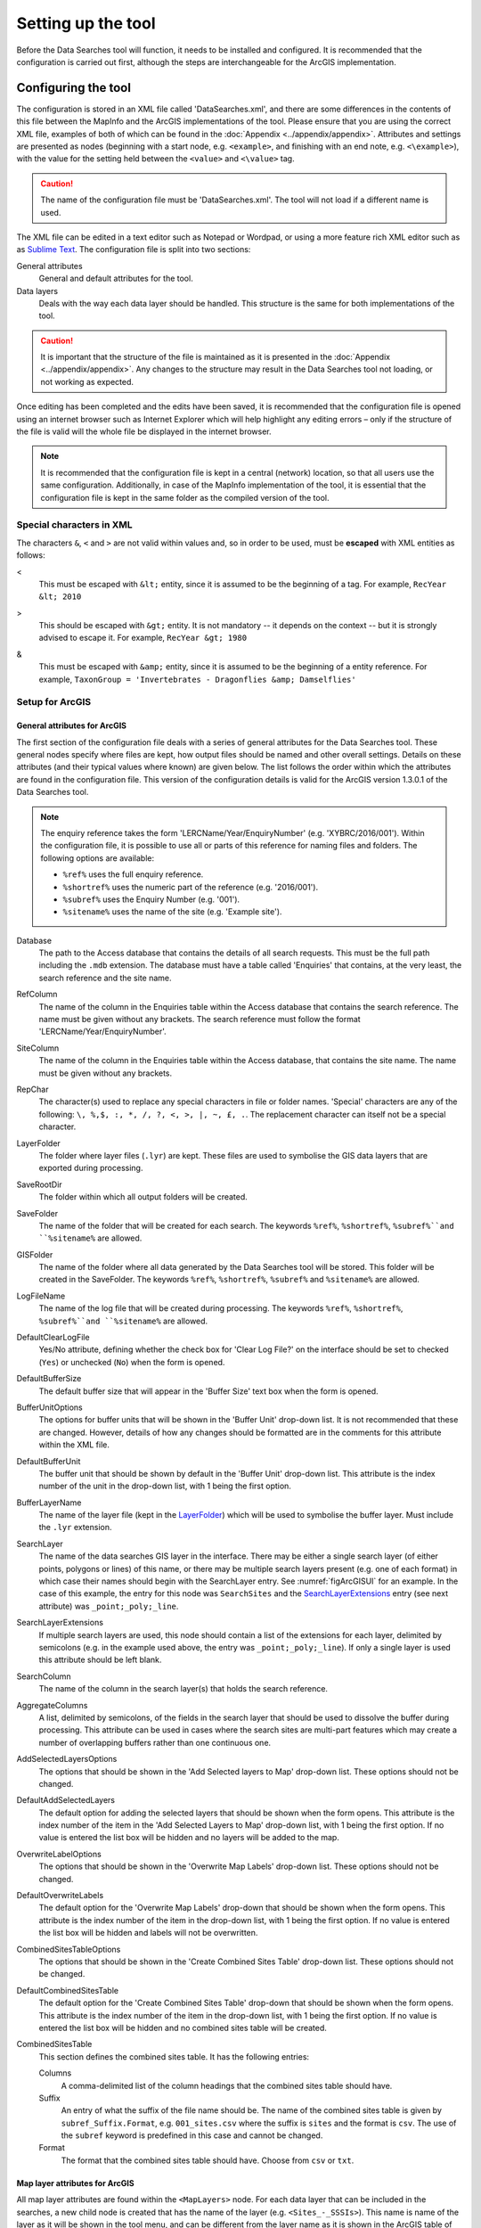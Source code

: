 *******************
Setting up the tool
*******************

Before the Data Searches tool will function, it needs to be installed and configured. It is recommended that the configuration is carried out first, although the steps are interchangeable for the ArcGIS implementation. 

.. index::
	single: Configuring the tool

Configuring the tool
====================

The configuration is stored in an XML file called 'DataSearches.xml', and there are some differences in the contents of this file between the MapInfo and the ArcGIS implementations of the tool. Please ensure that you are using the correct XML file, examples of both of which can be found in the :doc:`Appendix <../appendix/appendix>`. Attributes and settings are presented as nodes (beginning with a start node, e.g. ``<example>``, and finishing with an end note, e.g. ``<\example>``), with the value for the setting held between the ``<value>`` and ``<\value>`` tag. 

.. caution:: 
	The name of the configuration file must be 'DataSearches.xml'. The tool will not load if a different name is used.

The XML file can be edited in a text editor such as Notepad or Wordpad, or using a more feature rich XML editor such as as `Sublime Text <https://www.sublimetext.com/3>`_. The configuration file is split into two sections:

_`General attributes`
	General and default attributes for the tool.

_`Data layers`
	Deals with the way each data layer should be handled. This structure is the same for both implementations of the tool.

.. caution::
	It is important that the structure of the file is maintained as it is presented in the :doc:`Appendix <../appendix/appendix>`. Any changes to the structure may result in the Data Searches tool not loading, or not working as expected.

Once editing has been completed and the edits have been saved, it is recommended that the configuration file is opened using an internet browser such as Internet Explorer which will help highlight any editing errors – only if the structure of the file is valid will the whole file be displayed in the internet browser.

.. note::
	It is recommended that the configuration file is kept in a central (network) location, so that all users use the same configuration. Additionally, in case of the MapInfo implementation of the tool, it is essential that the configuration file is kept in the same folder as the compiled version of the tool.


.. index::
	single: Special characters in XML

.. raw:: latex

   \newpage

Special characters in XML
-------------------------

The characters ``&``, ``<`` and ``>`` are not valid within values and, so in order to be used, must be **escaped** with XML entities as follows:

<
	This must be escaped with ``&lt;`` entity, since it is assumed to be the beginning of a tag. For example, ``RecYear &lt; 2010``

>
	This should be escaped with ``&gt;`` entity. It is not mandatory -- it depends on the context -- but it is strongly advised to escape it. For example, ``RecYear &gt; 1980``

&
	This must be escaped with ``&amp;`` entity, since it is assumed to be the beginning of a entity reference. For example, ``TaxonGroup = 'Invertebrates - Dragonflies &amp; Damselflies'``


.. index::
	single: Setup; ArcGIS


Setup for ArcGIS
----------------

.. index::
	single: General attributes; ArcGIS


General attributes for ArcGIS
*****************************

The first section of the configuration file deals with a series of general attributes for the Data Searches tool. These general nodes specify where files are kept, how output files should be named and other overall settings. Details on these attributes (and their typical values where known) are given below. The list follows the order within which the attributes are found in the configuration file. This version of the configuration details is valid for the ArcGIS version 1.3.0.1 of the Data Searches tool.

.. note::
	The enquiry reference takes the form 'LERCName/Year/EnquiryNumber' (e.g. 'XYBRC/2016/001'). Within the configuration file, it is possible to use all or parts of this reference for naming files and folders. The following options are available:

	- ``%ref%`` uses the full enquiry reference.
	- ``%shortref%`` uses the numeric part of the reference (e.g. '2016/001').
	- ``%subref%`` uses the Enquiry Number (e.g. '001').
	- ``%sitename%`` uses the name of the site (e.g. 'Example site').


Database
	The path to the Access database that contains the details of all search requests. This must be the full path including the ``.mdb`` extension. The database must have a table called 'Enquiries' that contains, at the very least, the search reference and the site name.

RefColumn
	The name of the column in the Enquiries table within the Access database that contains the search reference. The name must be given without any brackets. The search reference must follow the format 'LERCName/Year/EnquiryNumber'.

SiteColumn
	The name of the column in the Enquiries table within the Access database, that contains the site name. The name must be given without any brackets.

RepChar
	The character(s) used to replace any special characters in file or folder names. 'Special' characters are any of the following: ``\, %,$, :, *, /, ?, <, >, |, ~, £, .``. The replacement character can itself not be a special character.

_`LayerFolder`
	The folder where layer files (``.lyr``) are kept. These files are used to symbolise the GIS data layers that are exported during processing.

SaveRootDir
	The folder within which all output folders will be created.
 
SaveFolder
	The name of the folder that will be created for each search. The keywords ``%ref%``, ``%shortref%``, ``%subref%``and ``%sitename%`` are allowed.

GISFolder
	The name of the folder where all data generated by the Data Searches tool will be stored. This folder will be created in the SaveFolder. The keywords ``%ref%``, ``%shortref%``, ``%subref%`` and ``%sitename%`` are allowed.

LogFileName
	The name of the log file that will be created during processing. The keywords ``%ref%``, ``%shortref%``, ``%subref%``and ``%sitename%`` are allowed.

DefaultClearLogFile
	Yes/No attribute, defining whether the check box for 'Clear Log File?' on the interface should be set to checked (``Yes``) or unchecked (``No``) when the form is opened.

DefaultBufferSize
	The default buffer size that will appear in the 'Buffer Size' text box when the form is opened.

BufferUnitOptions
	The options for buffer units that will be shown in the 'Buffer Unit' drop-down list. It is not recommended that these are changed. However, details of how any changes should be formatted are in the comments for this attribute within the XML file.

DefaultBufferUnit
	The buffer unit that should be shown by default in the 'Buffer Unit' drop-down list. This attribute is the index number of the unit in the drop-down list, with 1 being the first option.

BufferLayerName
	The name of the layer file (kept in the `LayerFolder`_) which will be used to symbolise the buffer layer. Must include the ``.lyr`` extension.

SearchLayer
	The name of the data searches GIS layer in the interface. There may be either a single search layer (of either points, polygons or lines) of this name, or there may be multiple search layers present (e.g. one of each format) in which case their names should begin with the SearchLayer entry. See :numref:`figArcGISUI` for an example. In the case of this example, the entry for this node was ``SearchSites`` and the `SearchLayerExtensions`_ entry (see next attribute) was ``_point;_poly;_line``. 

_`SearchLayerExtensions`
	If multiple search layers are used, this node should contain a list of the extensions for each layer, delimited by semicolons (e.g. in the example used above, the entry was ``_point;_poly;_line``). If only a single layer is used this attribute should be left blank.

SearchColumn
	The name of the column in the search layer(s) that holds the search reference.

AggregateColumns
	A list, delimited by semicolons, of the fields in the search layer that should be used to dissolve the buffer during processing. This attribute can be used in cases where the search sites are multi-part features which may create a number of overlapping buffers rather than one continuous one.

AddSelectedLayersOptions
	The options that should be shown in the 'Add Selected layers to Map' drop-down list. These options should not be changed.

DefaultAddSelectedLayers
	The default option for adding the selected layers that should be shown when the form opens. This attribute is the index number of the item in the 'Add Selected Layers to Map' drop-down list, with 1 being the first option. If no value is entered the list box will be hidden and no layers will be added to the map.

OverwriteLabelOptions
	The options that should be shown in the 'Overwrite Map Labels' drop-down list. These options should not be changed.

DefaultOverwriteLabels
	The default option for the 'Overwrite Map Labels' drop-down that should be shown when the form opens. This attribute is the index number of the item in the drop-down list, with 1 being the first option. If no value is entered the list box will be hidden and labels will not be overwritten.

CombinedSitesTableOptions
	The options that should be shown in the 'Create Combined Sites Table' drop-down list. These options should not be changed.

DefaultCombinedSitesTable
	The default option for the 'Create Combined Sites Table' drop-down that should be shown when the form opens. This attribute is the index number of the item in the drop-down list, with 1 being the first option. If no value is entered the list box will be hidden and no combined sites table will be created.

CombinedSitesTable
	This section defines the combined sites table. It has the following entries:

	Columns
		A comma-delimited list of the column headings that the combined sites table should have.
	Suffix
		An entry of what the suffix of the file name should be. The name of the combined sites table is given by ``subref_Suffix.Format``, e.g. ``001_sites.csv`` where the suffix is ``sites`` and the format is ``csv``. The use of the ``subref`` keyword is predefined in this case and cannot be changed.
	Format
		The format that the combined sites table should have. Choose from ``csv`` or ``txt``.


.. index::
	single: Map layer attributes; ArcGIS

Map layer attributes for ArcGIS
*******************************

All map layer attributes are found within the ``<MapLayers>`` node. For each data layer that can be included in the searches, a new child node is created that has the name of the layer (e.g. ``<Sites_-_SSSIs>``). This name is name of the layer as it will be shown in the tool menu, and can be different from the layer name as it is shown in the ArcGIS table of contents (which will be set in a subsequent child node). A simple example of a map layer definition with limited attributes is shown in :numref:`figXMLExampleArcGIS`. 

.. tip::
	If you wish to display spaces in any layer names in the tool menu use an underscore (``_``) for each space in the node name for the layer. XML does not allow spaces in node names, but the tool will translate these underscores into spaces when the form is opened.

.. note::
	If you wish to _`group` layers into functional groups (which can be labelled together), use a hyphen (``-``) to give the group name before the name of the layer in naming the child node (e.g. in ``<Sites_-_SSSIs>``, 'Sites' would be the group name). 

.. _figXMLExampleArcGIS:

.. figure:: figures/DataLayerXMLExampleArcGIS.png
	:align: center

	Simplified example of data layer attributes configuration (ArcGIS)

The attributes that are required for each map layer are as follows:

LayerName
	The name of the layer as it is shown in the GIS interface. Characters that cannot be included in the layer name are ``/`` and ``&`` as they will cause the tool to fail. The characters ``-``, ``_``, ``+`` and ``\`` are permitted.

Prefix
	The prefix will be used to start the name of any GIS layer that is exported from this data layer during the search. The naming followed for exported GIS layers is ``Prefix_subref.shp``, e.g. ``SSSIs_001.shp``. The use of the ``subref`` keyword in this case is predefined and cannot be changed.

Suffix
	The suffix will be used to finish the name of any tabular file that is exported from this data layer during the search. The naming followed for exported tabular data is ``subref_Suffix.Format``, e.g. ``0001_SSSIs.csv``. The use of the ``subref`` keyword in this case is predefined and cannot be changed.

Columns
	A comma-separated list of columns that should be included in the tabular data exported from this data layer during the search. The column names are case sensitive and should match the column names in the source layer. Distance and Radius columns may be included by adding the keywords 'Distance' and 'Radius'. If results from any aggregate functions are to be included, they should follow the naming convention that ArcGIS employs for statistics fields, as follows:

	- Column names are up to 10 characters long and are case sensitive.
	- Statistics column names are made up of the statistic requested (e.g. COUNT, SUM, MEAN, FIRST, etc.), the underscore character (``_``), and the name of the column to which the statistic applies (e.g. ``COUNT_Year``). Names longer than 10 characters are abbreviated. 
	- If, due to abbreviation, two output columns would be given the same name, ArcGIS will automatically add a count of ``_1`` to the column name. Where the column name is nine or ten characters long, it will replace the last one or two characters of the second column with ``_1``, always ensuring the length of the column name does not exceed ten characters. 
	- Numbering for any subsequent columns with the same name will follow this format adding one to each column number until this number reaches 9. Any subsequent columns will be numbered ``_10``, ``_11`` etc, so adding or replacing up to three rather than two characters in the column name. Again in all cases the new column name will be ten characters long or less.

	.. tip::
		If you are unsure what the output column names will be from an aggregation operation, run the Dissolve tool (this resides in the ArcGIS toolbox, under Data Management Tools => Generalisation) on a sample of your data, and include the statistics columns with the relevant statistic types as you intend to use them in the Data Searches tool. The output will contain the column names as they will be generated by the Data Searches tool, since it uses the same process.


_`GroupColumns`
	A comma-separated list of the name(s) of any column(s) that should be used for grouping the outputs from the search on this layer. The column names are case sensitive and should match the column names in the source layer.

_`StatisticsColumns`
	If `GroupColumns`_ are specified, statistics may be requested from any columns in the input layer. The format of this attribute is as follows: ``ColumnName1;STATISTIC$ColumnName2;STATISTIC``, e.g. ``Area;SUM$Year;COUNT``. Note that in order to be included in the tabular output, the output columns for these statistics must be included in the Columns list as described above.

OrderColumns
	A comma-separated list of columns by which the results should be ordered in the tabular output for this layer. The order of this list overrides any order in the `GroupColumns`_ attribute.

Criteria
	Selection criteria that should be used on the data layer during the search. These can be used to, for example, suppress confidential records, report on particular species only, or only include records after a certain date. The criteria take the form ``ColumnName Operand Value`` and may include ``AND`` and ``OR`` statements and similar. String values should be enclosed in single quotes. An example might be ``Name = 'myName' AND Year > 2010``. Only records that match the criteria will be exported.

	.. note::
		Any clause specified here must adhere to ArcGIS SQL syntax as the clause will be run within ArcGIS.

_`IncludeDistance`
	A Yes/No attribute that defines whether the distance of each feature in the data layer to the search location will be measured during the process. The results can be added to the tabular output by using the keyword 'Distance' in the Columns list.

_`IncludeRadius`
	A Yes/No attribute that defines whether the buffer radius that was used will be available for inclusion to the tabular output during the process. The results can be added to the tabular output by using the keyword 'Radius' in the Columns list. 

KeyColumn
	The name of the column containing the unique identifier for this data layer.

Format
	The format of tabular output exported from this data layer during a search. Options are ``csv`` and ``txt``. If ``txt`` is selected as a format no column names will be included in the output. They are included for ``csv`` output.

KeepLayer
	A Yes/No attribute that defines whether a GIS data layer should be kept of the features selected in this map layer during the search. If ``No`` is entered all geographical data generated for this data layer during the process will be deleted. If ``Yes`` is entered, a data layer will be created that follows the naming convention ``Prefix_subref.shp``. The use of the ``subref`` keyword in this case is predefined and cannot be changed. 

	.. note:: 
		If no features are selected in a data layer during a search, no new data layer will be created even if the KeepLayer attribute is set to ``Yes``.

LoadWarning
	A Yes/No attribute that defines whether a warning should be issued if this layer is not loaded in ArcGIS.

PreSelectLayer
	A Yes/No attribute that defines whether this layer should be highlighted by default when the tool menu is loaded.

_`LayerFileName`
	The name of the layer file (``.lyr``) that should be used to symbolise any GIS output from this data layer. The layer file should be present in the `LayerFolder`_ specified in the general attributes. This name is case sensitive. If no value is entered the system will use the default symbology assigned during processing.

OverwriteLabels
	A Yes/No attribute that specifies whether the labels in this data layer can be overwritten for any GIS output. If the attribute is set to ``No``, labels will not be overwritten even if requested by the user through the 'Overwrite Map Labels' options on the form.

LabelColumn
	The name of the column in this data layer that contains the labels. If this entry has a column name that does not exist in the data layer, the tool will create this label column when necessary even if OverwriteLabels is set to ``No``. In this case, the features will be automatically numbered and numbering will follow the rule that is selected by the user through the 'Overwrite Map Labels' options on the form. If this attribute is left blank, no labels will be created or displayed for this layer even when requested by the user. 

LabelClause
	An ArcGIS clause that defines the format, font type, font size and colour of the labels for this layer. The format of this clause is as follows: ``Font:FontName$Size:FontSize$Red:PercentRed$Green:PercentGreen`` ``$Blue:PercentBlue$Type:PlacementType``, where the ``Type`` is the ArcGIS label placement type with the following options:  NoRestrictions, OnePerName, OnePerPart or OnePerShape. An example would be ``Font:Arial$Size:10$Red:0$Green:0$Blue:0$Type:NoRestrictions``. If no clause is filled in these default settings are applied (Arial, size 10, black, each polygon in a multi-part polygon is labelled).

LabelReset
	A Yes/No attribute that defines whether the label counter should be set to 0 when this layer is being processed, enabling an override of the user's choice from the Overwrite Map Labels dropdown box. Note that if the LabelReset is set to 'Yes', labels will start at 1 for this layer even if the option to overwrite labels is set to 'Yes - Increment Counter'. If the overwrite labels option selected is 'No' or 'Yes - Reset Counter', the LabelReset entry will be ignored. 

CombinedSitesColumns
	A comma-separated list of column names to be included in the combined sites table. If this entry is left blank the data layer will not be included in the combined sites table. A number of special cases apply to this attribute:

	- Any entry surrounded by double quotes (e.g. ``"Protected sites"``) will be included in the combined sites table 'as is'. So, in the case of this example, each row that is added to the combined sites table from this data layer will have the entry 'Protected sites' in one of the columns. This feature is useful in distinguishing which data layer each row in the combined sites table originates from. 

	- If `IncludeDistance`_ is set to ``yes``, the keyword ``Distance`` can be included as a column name. The tool will automatically include the calculated distance of each feature to the point of interest in the combined sites table. Similarly the keyword ``Radius`` can be included if `IncludeRadius`_ is set to ``yes``. This will then add the buffer radius that was used for each entry in the table.

	.. note:: 
		The column headings of the combined sites table follow the 'Columns' entry under the CombinedSitesTable attribute in the general attributes. It is important to ensure that the CombinedSitesColumns are given in the same order as expected by this attribute.

_`CombinedSitesGroupColumns`
	A comma-separated list of column names by which the output from this data layer should be grouped before inclusion in the combined sites table. 

_`CombinedSitesStatisticsColumns`
	If any aggregation is applied for this data layer (through the `CombinedSitesGroupColumns`_ attribute), statistics may be included in the combined sites table in the same way as described for `StatisticsColumns`_.

_`CombinedSitesOrderByColumns`
	A comma-separated list of column names by which the output of this layer should be ordered before inclusion in the combined sites table. This entry overrides any ordering created by the `CombinedSitesGroupColumns`_ attribute.

.. caution::
	All entries in the configuration file are **case sensitive**. Most common errors in the setting up of the tool are caused by using the incorrect case for entries.


.. raw:: latex

   \newpage

.. index::
	single: Setup; MapInfo

Setup for MapInfo
-----------------

.. index::
	single: General attributes; MapInfo

General attributes for MapInfo
******************************

The first section of the configuration file deals with a series of general attributes for the Data Searches tool. These general nodes specify where files are kept, how output files should be named and other overall settings. Details on these attributes (and their typical values where known) are given below. The list follows the order within which the attributes are found in the configuration file. This version of the configuration details is valid for the MapInfo version 1.2.1 of the Data Searches tool.

.. note::
	The enquiry reference takes the form 'LERCName/Year/EnquiryNumber' (e.g. 'XYBRC/2016/001'). Within the configuration file, it is possible to use all or parts of this reference for naming files and folders. The following options are available:

	- ``%ref%`` uses the full enquiry reference.
	- ``%shortref%`` uses the numeric part of the reference (e.g. '2016/001').
	- ``%subref%`` uses the Enquiry Number (e.g. '001').
	- ``%sitename%`` uses the name of the site (e.g. 'Example site').


_`ToolTitle`
	The title to use for the program in the MapInfo Tools menu.

Database
	The path to the Access database that contains the details of all search requests. This must be the full path including the ``.mdb`` extension. The database must have a table called 'Enquiries' that contains, at the very least, the search reference and the site name.

EnquiriesDir
	The folder where a temporary table will be created by MapInfo when querying the Access database.

RefColumn
	The name of the column in the Enquiries table within the Access database that contains the search reference. The name must be given without any brackets. The search reference must follow the format 'LERCName/Year/EnquiryNumber'.

SiteColumn
	The name of the column in the Enquiries table within the Access database, that contains the site name. The name must be given without any brackets.

RepChar
	The character(s) used to replace any special characters in file or folder names. 'Special' characters are any of the following: ``\, %,$, :, *, /, ?, <, >, |, ~, £, .``. The replacement character can itself not be a special character.

SaveRootDir
	The folder within which all output folders will be created.
 
SaveFolder
	The name of the folder that will be created for each search. The keywords ``%ref%``, ``%shortref%``, ``%subref%``and ``%sitename%`` are allowed.

GISFolder
	The name of the folder where all data generated by the Data Searches tool will be stored. This folder will be created in the SaveFolder. The keywords ``%ref%``, ``%shortref%``, ``%subref%`` and ``%sitename%`` are allowed.

LogFileName
	The name of the log file that will be created during processing. The keywords ``%ref%``, ``%shortref%``, ``%subref%``and ``%sitename%`` are allowed.

DefaultBufferSize
	The default buffer size that will appear in the 'Buffer Size' text box when the form is opened.

BufferUnitOptions
	The options for buffer units that will be shown in the 'Buffer Unit' drop-down list. It is not recommended that these are changed. However, details of how any changes should be formatted are in the comments for this attribute within the XML file.

DefaultBufferUnit
	The buffer unit that should be shown by default in the 'Buffer Unit' drop-down list. This attribute is the index number of the unit in the drop-down list, with 1 being the first option.

BufferSymbology
	The symbology to be applied to the buffered search area.

RecMax
	The maximum number of records what will be extracted in any one map layer. This is a simple measure to avoid exceeding MapInfo's standard 4Gb file size.

SearchTable
	The name of the GIS layer containing the data search point, line or polygon.

SearchColumn
	The name of the column in the search table that holds the search reference.

AggregateColumns
	A list, delimited by commas, of the fields in the search layer that should be used to dissolve the buffer during processing. This attribute can be used in cases where the search sites are multi-part features which may create a number of overlapping buffers rather than one continuous one.

AddSelectedTablesOptions
	The options that should be shown in the 'Add Selected layers to Map' drop-down list. These options should not be changed.

DefaultAddSelectedTables
	The default option for adding the selected layers that should be shown when the form opens. This attribute is the index number of the item in the 'Add Selected Layers to Map' drop-down list, with 1 being the first option. If no value is entered the list box will be hidden and no layers will be added to the map.

OverwriteLabelOptions
	The options that should be shown in the 'Overwrite Map Labels' drop-down list. These options should not be changed.

DefaultOverwriteLabels
	The default option for the 'Overwrite Map Labels' drop-down that should be shown when the form opens. This attribute is the index number of the item in the drop-down list, with 1 being the first option. If no value is entered the list box will be hidden and labels will not be overwritten.

CombinedSitesOptions
	The options that should be shown in the 'Create Combined Sites Table' drop-down list. These options should not be changed.

DefaultCombinedSitesTable
	The default option for the 'Create Combined Sites Table' drop-down that should be shown when the form opens. This attribute is the index number of the item in the drop-down list, with 1 being the first option. If no value is entered the list box will be hidden and no combined sites table will be created.

CombinedSitesTable
	This section defines the combined sites table. It has the following entries:

	TableName
		The name of the temporary GIS layer that will be created when generating the combines sites table.
	Columns
		A comma-delimited list of the column headings, and their data types/lengths, that the combined sites table should have.
	Suffix
		An entry of what the suffix of the file name should be. The name of the combined sites table is given by ``subref_Suffix.Format``, e.g. ``001_sites.csv`` where the suffix is ``sites`` and the format is ``csv``. The use of the ``subref`` keyword is predefined in this case and cannot be changed.
	Format
		The format that the combined sites table should have. Choose from ``csv`` or ``txt``.


.. index::
	single: Map layer attributes; MapInfo

Map layer attributes for MapInfo
********************************

All map layer attributes are found within the ``<MapTables>`` node. For each data layer that can be included in the searches, a new child node is created that has a descriptive name for the layer (e.g. ``<Sites_-_SSSIs>``). This name is name of the layer as it will be shown in the tool interface, and can be different from the layer name as it is known in the active MapInfo workspace (which will be set in a subsequent child node). A simple example of a map layer definition with limited attributes is shown in :numref:`figXMLExampleMapInfo`. 

.. tip::
	If you wish to display spaces in any layer names in the tool menu use an underscore (``_``) for each space in the node name for the layer. XML does not allow spaces in node names, but the tool will translate these underscores into spaces when the form is opened.

.. _figXMLExampleMapInfo:

.. figure:: figures/DataLayerXMLExampleMapInfo.png
	:align: center

	Simplified example of data layer attributes configuration (MapInfo)

The attributes that are required for each map layer are as follows:

TableName
	The name of the layer as it is known in the active workspace.

Prefix
	The prefix will be used to start the name of any GIS layer that is exported from this data layer during the search. The naming followed for exported GIS layers is ``Prefix_subref.shp``, e.g. ``SSSIs_001.shp``. The use of the ``subref`` keyword in this case is predefined and cannot be changed.

Suffix
	The suffix will be used to finish the name of any tabular file that is exported from this data layer during the search. The naming followed for exported tabular data is ``subref_Suffix.Format``, e.g. ``0001_SSSIs.csv``. The use of the ``subref`` keyword in this case is predefined and cannot be changed.

Columns
	A comma-separated list of columns that should be included in the tabular data exported from this data layer during the search. The column names (not case sensitive) should match the column names in the source layer.

	.. note::
		A radius column (the radius of the search buffer) may be included by adding the keyword '%Radius%'. If any aggregate functions are included a name should be provided for the columns (e.g. 'COUNT(*) "RecCount"').

_`SelectCriteria`
	Selection criteria that should be used on the data layer during the search. These can be used to, for example, suppress confidential records, report on particular species only, or only include records after a certain date. The criteria take the form ``ColumnName Operand Value`` and may include ``AND`` and ``OR`` statements and similar. String values should be enclosed in double quotes. An example might be ``Name = "myName" AND Year > 2010``. Only records that match the criteria will be selected.

	.. note::
		Any clause specified here must adhere to MapInfo SQL syntax as the clause will be run within MapInfo.

ExportCriteria
	Additional criteria that will be applied **after** records have been selected using the `SelectCriteria`_ but **before** they are exported to a tabular output. Typically this is used to group and order records using the ``Group By`` and ``Order By`` clauses. Examples might be ``Group By SSSI_Name Order By SSSI_Name`` and ``Order By SORTORDER, LATIN_NAME``.

KeyColumn
	The name of the column containing the unique identifier for this data layer.

Format
	The format of tabular output exported from this data layer during a search. Options are ``csv`` and ``txt``. If ``txt`` is selected as a format no column names will be included in the output. They are included for ``csv`` output.

KeepLayer
	A Yes/No attribute that defines whether a GIS data layer should be kept of the features selected in this map layer during the search. If ``No`` is entered all geographical data generated for this data layer during the process will be deleted. If ``Yes`` is entered, a data layer will be created that follows the naming convention ``Prefix_subref.tab``. The use of the ``subref`` keyword in this case is predefined and cannot be changed. 

	.. note::
		If no features are selected in a data layer during a search, no new data layer will be created even if the KeepLayer attribute is set to ``Yes``

OverwriteLabels
	A Yes/No attribute that specifies whether the labels in this data layer can be overwritten for any GIS output. If the attribute is set to ``No``, labels will not be overwritten even if requested by the user through the 'Overwrite Map Labels' options on the form.

LabelColumn
	The name of the column in this data layer that contains the labels. If this entry has a column name that does not exist in the data layer the tool will create this label column. In this case, the features will be automatically numbered and numbering will follow the rule that is selected by the user through the 'Overwrite Map Labels' options on the form. If this attribute is left blank, no labels will be created or displayed for this layer even when requested by the user. 

_`LabelClause`
	A MapBasic clause that controls the labelling options, including expression used to construct the labels, the line call-out style, font type/size, label position and offset, overlap rules, duplicate controls and visibility. An example would be ``Font ("Arial",256,10,16711680,16777215) With Name Auto On``. If no clause is provided no labels will appear.

	.. note::
		For more information on how to set label clauses lookup the MapBasic **Set Map statement** instruction in the MapBasic Reference guide for your current version of MapInfo, available at `MapBasic product documentation <http://www.pbinsight.com/support/product-documentation/details/mapinfo-mapbasic>`_.

CombinedSitesColumns
	A comma-separated list of column names to be included in the combined sites table. If this entry is left blank the data layer will not be included in the combined sites table. A number of special cases apply to this attribute:

	- Any entry surrounded by double quotes (e.g. ``"SSSI"``) will be included in the combined sites table 'as is'. So, in the case of this example, each row that is added to the combined sites table from this data layer will have the entry 'SSSI' in the relevant column. This feature is useful in distinguishing which data layer each row in the combined sites table originates from. 

	- An entry of ``%Radius%`` means the search area radius size (e.g. '2km') that was used will be added to each row in the combined sites table for this data layer.

	.. note:: 
		The column headings of the combined sites table follow the 'Columns' entry under the CombinedSitesTable attribute in the general attributes. It is important to ensure that the CombinedSitesColumns are given in the same order as expected by this attribute.

CombinedSitesCriteria
	SQL criteria that will be applied **after** records have been selected using the `SelectCriteria`_ but **before** they are added to a combined sites table. Typically this is used to group and order records using the ``Group By`` and ``Order By`` clauses. An example might be ``Group By SiteDetails, Map_Label Order By SiteDetails, Map_Label``.

.. caution::
	All entries in the configuration file are **case sensitive**. Most common errors in the setting up of the tool are caused by using the incorrect case for entries.


.. raw:: latex

   \newpage

.. index::
	single: Installation

Installing the tool
===================

.. index::
	single: Installation; ArcGIS

Installing in ArcGIS
--------------------

Installing the tool in ArcGIS is straightforward. There are a few different ways it can be installed:

Installation through Windows Explorer
*************************************

Open Windows Explorer and double-click on the ESRI Add-in file for the data searches tool (:numref:`figInstallTool`).

.. _figInstallTool:

.. figure:: figures/AddInInstall.png
	:align: center

	Installing the Data Searches tool from Windows Explorer

.. raw:: latex

   \newpage

Installation will begin after confirming you wish to install the tool on the dialog that appears (:numref:`figConfirmInstall`).

.. _figConfirmInstall:

.. figure:: figures/AddInConfirmInstall.png
	:align: center

	Installation begins after clicking 'Install Add-in'


Once it is installed, it will become available to add to the ArcGIS interface as a button (see `CustomisingToolbarsArcGIS`_).

.. note::
	In order for this process to work all running ArcMap sessions must be closed. The tool will not install or install incorrectly if there are copies of ArcMap running.

.. raw:: latex

   \newpage

Installation from within ArcMap
*******************************

Firstly, open the Add-In Manager through the Customize menu (:numref:`figOpenAddInManager`).

.. _figOpenAddInManager:

.. figure:: figures/StartAddInManager.png
	:align: center

	Starting the ArcGIS Add-In Manager

.. raw:: latex

   \newpage

If the Data Searches tool is not shown, use the **Options** tab to add the folder where the tool is kept (:numref:`figAddInOptions`). The security options should be set to the lowest setting as the tool is not digitally signed.

.. _figAddInOptions:

.. figure:: figures/AddInOptions.png
	:align: center

	The 'Options' tab in the ArcGIS Add-In Manager

Once the tool shows in the Add-In Manager (:numref:`figAddInManager`), it is available to add to the ArcGIS interface as a button (see `CustomisingToolbarsArcGIS`_).

.. _figAddInManager:

.. figure:: figures/AddInManager.png
	:align: center

	The ArcGIS Add-In Manager showing the Data Searches tool


.. raw:: latex

   \newpage

.. _CustomisingToolbarsArcGIS:

Customising toolbars
********************

In order to add the Data Searches tool to the user interface, it needs to be added to a toolbar. It is recommended that this is done inside a document that has already been loaded with all the data layers that are required for the tool to run. The tool should then be saved with this document (see `Fundamentals of Saving your Customizations <http://desktop.arcgis.com/en/arcmap/10.3/guide-books/customizing-the-ui/fundamentals-of-saving-your-customizations.htm>`_ for an explanation of how customisations are stored within ArcGIS).

.. _figCustomizeMode:

.. figure:: figures/CustomizeMode.png
	:align: center

	Starting Customize Mode in ArcGIS


Customising toolbars is done through the Customize dialog, which can be started either through the Add-In Manager (by clicking **Customize**, see :numref:`figAddInManager`), or through choosing the 'Customize Mode...' option in the Customize Menu (:numref:`figCustomizeMode`).

.. raw:: latex

   \newpage

Once this dialog is open, ensure that the check box 'Create new toolbars and menus in the document' is checked in the **Options** tab (:numref:`figCustomizeOptions`).

.. _figCustomizeOptions:

.. figure:: figures/CustomizeAnnotated.png
	:align: center

	Customising the document in ArcGIS


.. raw:: latex

   \newpage

It is recommended that the button for the Data Searches tool is added to a new toolbar. Toolbars are created through the **Toolbars** tab in the Customize dialog, as shown in figures :numref:`figCustomizeToolbars` and :numref:`figNameToolbar`.

.. _figCustomizeToolbars:

.. figure:: figures/CustomizeToolbarsAnnotated.png
	:align: center

	Adding a new toolbar in ArcGIS

.. _figNameToolbar:

.. figure:: figures/NameNewToolbar.png
	:align: center

	Naming the new toolbar in ArcGIS


.. raw:: latex

   \newpage

Once a new toolbar is created and named, it is automatically added to the ArcMap interface as well as to the Customize dialog (:numref:`figNewToolbar`. In this case the toolbar was named 'TestToolbar'). 

.. _figNewToolbar:

.. figure:: figures/NewToolbarAddedAnnotated.png
	:align: center

	New toolbar added to the ArcGIS Interface


.. raw:: latex

   \newpage

As a final step the Data Searches tool is added to the toolbar. This is done from the **Command** tab in the Customize dialog (:numref:`figAddInCommands`). Click on **Add-In Controls** and the Data Searches tool will be shown in the right-hand panel.

.. _figAddInCommands:

.. figure:: figures/AddInCommandsAnnotated.png
	:align: center

	Finding the Data Searches tool in the add-in commands


.. raw:: latex

   \newpage

To add the tool to the toolbar, simply drag and drop it onto it (:numref:`figDragDropTool`). Close the Customize dialog and **save the document**. The Data Searches tool is now ready for its final configuration and first use.

.. _figDragDropTool:

.. figure:: figures/DragAndDropTool.png
	:align: center

	Adding the Data Searches tool to the new toolbar

.. raw:: latex

   \newpage

In order to function, the tool needs to know the location of the XML configuration file. The first time the tool is run, or whenever the configuration file is moved, a dialog will appear asking for the folder containing the XML file (:numref:`figFirstStart`). Navigate to the folder where the XML file is kept and click **OK**. If the XML file is present and its structure is correct, the Data Searches form will be shown. Even if the tool is not run at this time, the location of the configuration file will be stored for future use.

.. _figFirstStart:

.. figure:: figures/FirstStart.png
	:align: center

	Locating the configuration file folder


.. raw:: latex

   \newpage

.. index::
	single: Installation; MapInfo

Installing in MapInfo
---------------------

To install the tool in MapInfo, make sure that the configuration of the XML file as described above is complete, that the XML file is in the same directory as the tool MapBasic application (.MBX). Then, open `Tool Manager` in MapInfo by selecting :kbd:`Tools --> Tool Manager...` in the menu bar (:numref:`figToolManager`). 

.. _figToolManager:

.. figure:: figures/ToolManager.png
	:align: center

	The Tool Manager in MapInfo 12 or earlier


.. raw:: latex

   \newpage

In the `Tool Manager` dialog, click **Add Tool...**, then locate the tool using the browse button :kbd:`...` on the `Add Tool` dialog (:numref:`figAddTool`). Enter a name in the **Title** box (e.g. 'DataSearches'), and a description if desired. Then click **Ok** to close the `Add Tool` dialog.

.. _figAddTool:

.. figure:: figures/AddToolDialog.png
	:align: center

	Adding a tool in Tool Manager


.. raw:: latex

   \newpage

The tool will now show in the `Tool Manager` dialog (:numref:`figToolAdded`) and the **Loaded** box will be checked. To load the tool automatically whenever MapInfo is started check the **AutoLoad** box.  Then click **Ok** to close the `Tool Manager` dialog.

.. _figToolAdded:

.. figure:: figures/DataSearchesLoaded.png
	:align: center

	The Data Searches tool is loaded

The tool will now appear as a new entry in the `Tools` menu (:numref:`figToolMenu`).

.. _figToolMenu:

.. figure:: figures/DataSearchesToolMenu.png
	:align: center

	The Data Searches tool menu

.. note::
	The name that will appear in the `Tools` menu is dependent on the `ToolTitle`_ value in the configuration file, **not** the name given when adding the tool using the Tool Manager.

.. tip::
	It is recommended that a MapInfo Workspace is created that contains all the required GIS layers to run the tool. Once this workspace has been set up and the tool has been configured and installed, running the Data Searches tool becomes a simple process.

